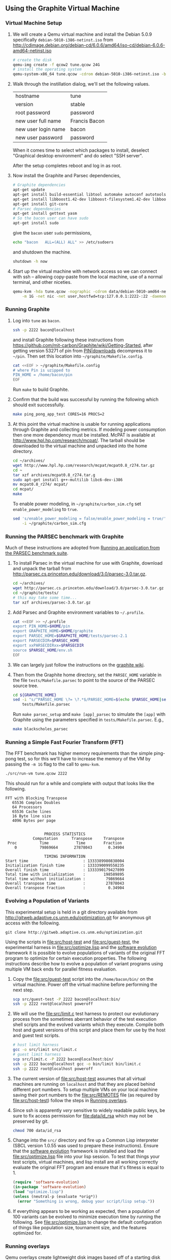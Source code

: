 ** Using the Graphite Virtual Machine
*** Virtual Machine Setup

1. We will create a Qemu virtual machine and install the Debian 5.0.9
   specifically =debian-5010-i386-netinst.iso= from
   http://cdimage.debian.org/debian-cd/6.0.6/amd64/iso-cd/debian-6.0.6-amd64-netinst.iso
   #+begin_src sh
     # create the disk
     qemu-img create -f qcow2 tune.qcow 24G
     # install the operating system
     qemu-system-x86_64 tune.qcow -cdrom debian-5010-i386-netinst.iso -boot d
   #+end_src

2. Walk through the instillation dialog, we'll set the following
   values.
   | hostname            | tune          |
   | version             | stable        |
   | root password       | password      |
   | new user full name  | Francis Bacon |
   | new user login name | bacon         |
   | new user password   | password      |

   When it comes time to select which packages to install, deselect
   "Graphical desktop environment" and do select "SSH server".

   After the setup completes reboot and log in as root.

4. Now install the Graphite and Parsec dependencies,
   #+begin_src sh
     # Graphite dependencies
     apt-get update
     apt-get install build-essential libtool automake autoconf autotools-dev
     apt-get install libboost1.42-dev libboost-filesystem1.42-dev libboost-system1.42-dev
     apt-get install git-core
     # Parsec dependencies
     apt-get install gettext yasm
     # So the bacon user can have sudo
     apt-get install sudo
   #+end_src
   give the =bacon= user =sudo= permissions,
   #+begin_src sh
     echo "bacon   ALL=(ALL) ALL" >> /etc/sudoers
   #+end_src
   and shutdown the machine.
   #+begin_src sh
     shutdown -h now
   #+end_src

5. Start up the virtual machine with network access so we can connect
   with ssh -- allowing copy-paste from the local machine, use of a
   normal terminal, and other niceties.
   #+begin_src sh
     qemu-kvm -hda tune.qcow -nographic -cdrom data/debian-5010-amd64-netinst.iso \
         -m 1G -net nic -net user,hostfwd=tcp:127.0.0.1:2222-:22 -daemonize
   #+end_src

*** Running Graphite
1. Log into =tune= as =bacon=.
   #+begin_src sh
     ssh -p 2222 bacon@localhost
   #+end_src
   and install Graphite following these instructions from
   https://github.com/mit-carbon/Graphite/wiki/Getting-Started, after
   getting version 53271 of pin from [[http://www.pintool.org/downloads.html][PIN|downloads]] decompress it to
   =~/pin=.  Then set this location into =~/graphite/Makefile.config=.
   #+begin_src sh
     cat <<EOF > ~/graphite/Makefile.config
     # where Pin is uzipped to
     PIN_HOME = /home/bacon/pin
     EOF
   #+end_src
   Run =make= to build Graphite.

2. Confirm that the build was successful by running the following
   which should exit successfully.
   #+begin_src sh
     make ping_pong_app_test CORES=16 PROCS=2
   #+end_src

3. At this point the virtual machine is usable for running
   applications through Graphite and collecting metrics.  If modeling
   power consumption then one more dependency must be installed.
   McPAT is available at http://www.hpl.hp.com/research/mcpat/.  The
   tarball should be downloaded to the virtual machine and unpacked
   into the home directory.
   #+begin_src sh
     cd ~/archives/
     wget http://www.hpl.hp.com/research/mcpat/mcpat0.8_r274.tar.gz
     cd ~
     tar xzf archives/mcpat0.8_r274.tar.g
     sudo apt-get install g++-multilib libc6-dev-i386
     mv mcpat0.8_r274/ mcpat/
     cd mcpat/
     make
   #+end_src

   To enable power modeling, in =~/graphite/carbon_sim.cfg= set
   =enable_power_modeling= to =true=.
   #+begin_src sh
     sed 's/enable_power_modeling = false/enable_power_modeling = true/' \
         -i ~/graphite/carbon_sim.cfg
   #+end_src

*** Running the PARSEC benchmark with Graphite
Much of these instructions are adopted from [[https://github.com/mit-carbon/Graphite/wiki/Adding-and-Running-Applications#Running an application from the PARSEC benchmark suite][Running an application
from the PARSEC benchmark suite]].

1. To install Parsec in the virtual machine for use with Graphite,
   download and unpack the tarball from
   http://parsec.cs.princeton.edu/download/3.0/parsec-3.0.tar.gz.
   #+begin_src sh
     cd ~/archives/
     wget http://parsec.cs.princeton.edu/download/3.0/parsec-3.0.tar.gz
     cd ~/graphite/tests/
     # this may take some time...
     tar xzf archives/parsec-3.0.tar.gz
   #+end_src

2. Add Parsec and Graphite environment variables to =~/.profile=.
   #+begin_src sh
     cat <<EOF >> ~/.profile
     export PIN_HOME=$HOME/pin
     export GRAPHITE_HOME=$HOME/graphite
     export PARSEC_HOME=$GRAPHITE_HOME/tests/parsec-2.1
     export PARSECDIR=$PARSEC_HOME
     export xxPARSECDIRxx=$PARSECDIR
     source $PARSEC_HOME/env.sh
     EOF
   #+end_src

3. We can largely just follow the instructions on the [[https://github.com/mit-carbon/Graphite/wiki/Adding-and-Running-Applications#Running%20an%20application%20from%20the%20PARSEC%20benchmark%20suite][graphite wiki]].

4. Then from the Graphite home directory, set the =PARSEC_HOME=
   variable in the file =tests/Makefile.parsec= to point to the source
   of the PARSEC source tree.
   #+begin_src sh
     cd ${GRAPHITE_HOME}
     sed -i "s/^PARSEC_HOME \?= \?.*$/PARSEC_HOME=$(echo $PARSEC_HOME|sed 's/\//\\\//g')/" \
         tests/Makefile.parsec
   #+end_src

   Run =make parsec_setup= and =make [app]_parsec= to simulate the
   =[app]= with Graphite using the parameters specified in
   =tests/Makefile.parsec=. E.g.,
   #+begin_src sh
     make blackscholes_parsec
   #+end_src

*** Running a Simple Fast Fourier Transform (FFT)
The FFT benchmark has higher memory requirements than the simple
ping-pong test, so for this we'll have to increase the memory of the
VM by passing the =-m 1G= flag to the call to =qemu-kvm=.
#+begin_src sh
  ./src/run-vm tune.qcow 2222
#+end_src

This should run for a while and complete with output that looks like
the following.
: FFT with Blocking Transpose
:    65536 Complex Doubles
:    64 Processors
:    65536 Cache lines
:    16 Byte line size
:    4096 Bytes per page
:
:
:                  PROCESS STATISTICS
:             Computation      Transpose     Transpose
:  Proc          Time            Time        Fraction
:     0          79869664       27878043       0.34904
:
:                  TIMING INFORMATION
: Start time                        : 1333389980838004
: Initialization finish time        : 1333390099558235
: Overall finish time               : 1333390179427899
: Total time with initialization    :        198589895
: Total time without initialization :         79869664
: Overall transpose time            :         27878043
: Overall transpose fraction        :          0.34904

*** Evolving a Population of Variants
This experimental setup is held in a git directory available from
http://gitweb.adaptive.cs.unm.edu/optimization.git for anonymous git
access with the following.
: git clone http://gitweb.adaptive.cs.unm.edu/optimization.git

Using the scripts in file:src/host-test and file:src/guest-test,
the experimental harness in file:src/optimize.lisp and the [[http://gitweb.adaptive.cs.unm.edu/software-evolution.git][software
evolution]] framework it is possible to evolve populations of variants
of the original FFT program to optimize for certain execution
properties.  The following instructions describe how to evolve a
population of variant programs using multiple VM back ends for
parallel fitness evaluation.

1. Copy the file:src/guest-test script into the =/home/bacon/bin/=
   on the virtual machine.  Power off the virtual machine before
   performing the next step.
   #+begin_src sh
     scp src/guest-test -P 2222 bacon@localhost:bin/
     ssh -p 2222 root@localhost poweroff
   #+end_src

2. We will use the file:src/limit.c test harness to protect our
   evolutionary process from the sometimes aberrant behavior of the
   test execution shell scripts and the evolved variants which they
   execute.  Compile both host and guest versions of this script and
   place them for use by the host and guest test scripts.
   #+begin_src sh
     # host limit harness
     gcc -o src/limit src/limit.c
     # guest limit harness
     scp src/limit.c -P 2222 bacon@localhost:bin/
     ssh -p 2222 bacon@localhost gcc -o bin/limit bin/limit.c
     ssh -p 2222 root@localhost poweroff
   #+end_src

3. The current version of file:src/host-test assumes that all
   virtual machines are running on =localhost= and that they are
   placed behind different port numbers.  To setup multiple VMs on
   your local machine saving their port numbers to the
   file:src/REMOTES file (as required by file:src/host-test) follow
   the steps in [[#running-overlays][Running overlays]].

4. Since ssh is apparently /very/ sensitive to widely readable public
   keys, be sure to fix access permission for file:data/id_rsa which
   may not be preserved by git.
   #+begin_src sh
     chmod 700 data/id_rsa
   #+end_src

5. Change into the =src/= directory and fire up a Common Lisp
   interpreter (SBCL version 1.0.55 was used to prepare these
   instructions).  Ensure that the [[http://gitweb.adaptive.cs.unm.edu/software-evolution.git][software evolution]] framework is
   installed and load the file:src/optimize.lisp file into your lisp
   session.  To test that things your test scripts, virtual machines,
   and lisp install are all working correctly evaluate the original
   FFT program and ensure that it's fitness is equal to 1.
   #+begin_src lisp
     (require 'software-evolution)
     (in-package 'software-evolution)
     (load "optimize.lisp")
     (unless (neutral-p (evaluate *orig*))
       (error "Something is wrong, debug your script/lisp setup."))
   #+end_src

6. If everything appears to be working as expected, then a population
   of 100 variants can be evolved to minimize execution time by
   running the following.  See file:src/optimize.lisp to change the
   default configuration of things like population size, tournament
   size, and the features optimized for.

*** Running overlays
  :PROPERTIES:
  :shebang:  #!/bin/sh
  :CUSTOM_ID: running-overlays
  :END:
Qemu overlays create lightweight disk images based off of a starting
disk image which can be used to store diffs from the original, and to
run multiple instances of an original.

We'll use overlays to parallelize the fitness evaluation in our
genetic algorithm.

To create some number of overlay images run;
#+begin_src sh :tangle src/create-vms
  pushd overlays/
  for i in $(seq 46);do
      j=$(printf "%0.2d" i);
      if [ ! -f "$j.qcow" ];then
          qemu-img create -b ../tune.qcow -f qcow2 "$j.qcow"
      fi
  done
  popd
#+end_src

To run all overlays daemonized;
#+begin_src sh :tangle src/startup-vms
  remotes=""
  pushd overlays/
  for i in $(seq 46);do
      I=$(printf "%0.2d" i);
      ../src/run-vm "$I.qcow" "30$I"
      remotes="$remotes \"30$I\""
  done
  popd
  cat <<EOF > src/REMOTES
  #!/bin/sh
  REMOTES=($remotes)
  EOF
#+end_src

*** Running LLVM/Clang and clang-mutate
1. Log into =tune= as =root=

2. Install subversion.
   #+begin_src sh
     apt-get install subversion
   #+end_src

3. Install the llvm/clang from SVN.
   #+begin_src sh
     cd /usr/local/src/
     svn co http://llvm.org/svn/llvm-project/llvm/trunk llvm
     cd llvm/tools/
     svn co http://llvm.org/svn/llvm-project/cfe/trunk clang
     cd ../
     ./configure && make install && make clean
   #+end_src

4. Install [[https://github.com/eschulte/clang-mutate][clang-mutate]] from git.
   #+begin_src sh
     cd /usr/local/src/
     git clone git://github.com/eschulte/clang-mutate.git
     cd clang-mutate
     make install && make clean
   #+end_src
